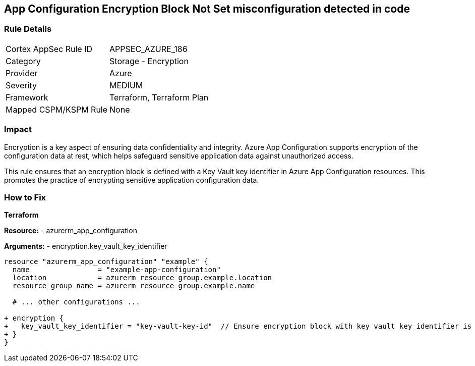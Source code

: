 == App Configuration Encryption Block Not Set misconfiguration detected in code
// Ensure App configuration encryption block is set.

=== Rule Details

[cols="1,2"]
|===
|Cortex AppSec Rule ID |APPSEC_AZURE_186
|Category |Storage - Encryption
|Provider |Azure
|Severity |MEDIUM
|Framework |Terraform, Terraform Plan
|Mapped CSPM/KSPM Rule |None
|===


=== Impact
Encryption is a key aspect of ensuring data confidentiality and integrity. Azure App Configuration supports encryption of the configuration data at rest, which helps safeguard sensitive application data against unauthorized access.

This rule ensures that an encryption block is defined with a Key Vault key identifier in Azure App Configuration resources. This promotes the practice of encrypting sensitive application configuration data.

=== How to Fix

*Terraform*

*Resource:* 
- azurerm_app_configuration

*Arguments:* 
- encryption.key_vault_key_identifier

[source,terraform]
----
resource "azurerm_app_configuration" "example" {
  name                = "example-app-configuration"
  location            = azurerm_resource_group.example.location
  resource_group_name = azurerm_resource_group.example.name
  
  # ... other configurations ...

+ encryption {
+   key_vault_key_identifier = "key-vault-key-id"  // Ensure encryption block with key vault key identifier is set
+ }
}
----

